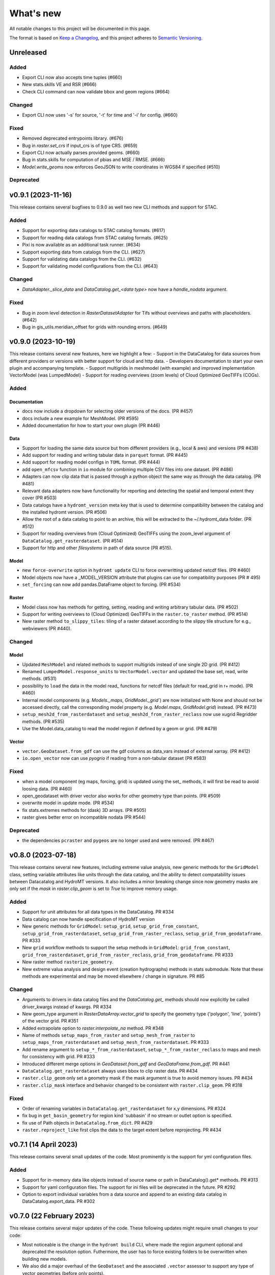 ==========
What's new
==========
All notable changes to this project will be documented in this page.

The format is based on `Keep a Changelog`_, and this project adheres to
`Semantic Versioning`_.



Unreleased
==========

Added
-----
- Export CLI now also accepts time tuples (#660)
- New stats.skills VE and RSR (#666)
- Check CLI command can now validate bbox and geom regions (#664)

Changed
-------
- Export CLI now uses '-s' for source, '-t' for time and '-i' for config. (#660)

Fixed
-----
- Removed deprecated entrypoints library. (#676)
- Bug in `raster.set_crs` if input_crs is of type CRS. (#659)
- Export CLI now actually parses provided geoms. (#660)
- Bug in stats.skills for computation of pbias and MSE / RMSE. (#666)
- `Model.write_geoms` now enforces GeoJSON to write coordinates in WGS84 if specified (#510)

Deprecated
----------

v0.9.1 (2023-11-16)
===================
This release contains several bugfixes to 0.9.0 as well two new CLI methods and support for STAC.

Added
-----
- Support for exporting data catalogs to STAC catalog formats. (#617)
- Support for reading data catalogs from STAC catalog formats. (#625)
- Pixi is now available as an additional task runner. (#634)
- Support exporting data from catalogs from the CLI. (#627)
- Support for validating data catalogs from the CLI. (#632)
- Support for validating model configurations from the CLI. (#643)


Changed
-------
- `DataAdapter._slice_data` and `DataCatalog.get_<data type>` now have a `handle_nodata` argument.

Fixed
-----
- Bug in zoom level detection in `RasterDatasetAdapter` for Tifs without overviews and paths with placeholders. (#642)
- Bug in gis_utils.meridian_offset for grids with rounding errors. (#649)

v0.9.0 (2023-10-19)
===================
This release contains several new features, here we highlight a few:
- Support in the DataCatalog for data sources from different providers or versions with better support for cloud and http data.
- Developers documentation to start your own plugin and accompanying template.
- Support multigrids in meshmodel (with example) and improved implementation VectorModel (was LumpedModel)
- Support for reading overviews (zoom levels) of Cloud Optimized GeoTIFFs (COGs).

Added
-----

Documentation
^^^^^^^^^^^^^
- docs now include a dropdown for selecting older versions of the docs. (PR #457)
- docs include a new example for MeshModel. (PR #595)
- Added documentation for how to start your own plugin (PR #446)

Data
^^^^
- Support for loading the same data source but from different providers (e.g., local & aws) and versions  (PR #438)
- Add support for reading and writing tabular data in ``parquet`` format. (PR #445)
- Add support for reading model configs in ``TOML`` format. (PR #444)
- add ``open_mfcsv`` function in ``io`` module for combining multiple CSV files into one dataset. (PR #486)
- Adapters can now clip data that is passed through a python object the same way as through the data catalog. (PR #481)
- Relevant data adapters now have functionality for reporting and detecting the spatial and temporal extent they cover (PR #503)
- Data catalogs have a ``hydromt_version`` meta key that is used to determine compatibility between the catalog and the installed hydromt version. (PR #506)
- Allow the root of a data catalog to point to an archive, this will be extracted to the ~/.hydromt_data folder. (PR #512)
- Support for reading overviews from (Cloud Optimized) GeoTIFFs using the zoom_level argument of ``DataCatalog.get_rasterdataset``. (PR #514)
- Support for http and other *filesystems* in path of data source (PR #515).

Model
^^^^^
- new ``force-overwrite`` option in ``hydromt update`` CLI to force overwritting updated netcdf files. (PR #460)
- Model objects now have a _MODEL_VERSION attribute that plugins can use for compatibility purposes (PR # 495)
- ``set_forcing`` can now add pandas.DataFrame object to forcing. (PR #534)

Raster
^^^^^^
- Model class now has methods for getting, setting, reading and writing arbitrary tabular data. (PR #502)
- Support for writing overviews to (Cloud Optimized) GeoTIFFs in the ``raster.to_raster`` method. (PR #514)
- New raster method ``to_slippy_tiles``: tiling of a raster dataset according to the slippy tile structure for e.g., webviewers (PR #440).

Changed
-------

Model
^^^^^
- Updated ``MeshModel`` and related methods to support multigrids instead of one single 2D grid. (PR #412)
- Renamed ``LumpedModel.response_units`` to ``VectorModel.vector`` and updated the base set, read, write methods. (#531)
- possibility to ``load`` the data in the model read\_ functions for netcdf files (default for read_grid in r+ mode). (PR #460)
- Internal model components (e.g. `Models._maps`, `GridModel._grid``) are now initialized with None and should not be accessed directly,
  call the corresponding model property  (e.g. `Model.maps`, `GridModel.grid`) instead. (PR #473)
- ``setup_mesh2d_from_rasterdataset`` and ``setup_mesh2d_from_raster_reclass`` now use xugrid Regridder methods. (PR #535)
- Use the Model.data_catalog to read the model region if defined by a geom or grid. (PR #479)

Vector
^^^^^^
- ``vector.GeoDataset.from_gdf`` can use the gdf columns as data_vars instead of external xarray. (PR #412)
- ``io.open_vector`` now can use `pyogrio` if reading from a non-tabular dataset (PR #583)

Fixed
-----
- when a model component (eg maps, forcing, grid) is updated using the set\_ methods, it will first be read to avoid loosing data. (PR #460)
- open_geodataset with driver vector also works for other geometry type than points. (PR #509)
- overwrite model in update mode. (PR #534)
- fix stats.extremes methods for (dask) 3D arrays. (PR #505)
- raster gives better error on incompatible nodata (PR #544)

Deprecated
----------
- the dependencies ``pcraster`` and ``pygeos`` are no longer used and were removed. (PR #467)


v0.8.0 (2023-07-18)
===================
This release contains several new features, including extreme value analysis, new generic methods for the ``GridModel`` class, setting variable attributes like units through the data catalog, and the ability to detect compatability issues between Datacatalog and HydroMT versions. It also includes a minor breaking change since now geometry masks are only set if the `mask` in `raster.clip_geom` is set to `True` to improve memory usage.


Added
-----
- Support for unit attributes for all data types in the DataCatalog. PR #334
- Data catalog can now handle specification of HydroMT version
- New generic methods for ``GridModel``: ``setup_grid``, ``setup_grid_from_constant``, ``setup_grid_from_rasterdataset``, ``setup_grid_from_raster_reclass``, ``setup_grid_from_geodataframe``. PR #333
- New ``grid`` workflow methods to support the setup methods in ``GridModel``: ``grid_from_constant``, ``grid_from_rasterdataset``, ``grid_from_raster_reclass``, ``grid_from_geodataframe``. PR #333
- New raster method ``rasterize_geometry``.
- New extreme valua analysis and design event (creation hydrographs) methods in stats submodule.
  Note that these methods are experimental and may be moved elsewhere / change in signature. PR #85

Changed
-------
- Arguments to drivers in data catalog files and the `DataCatalog.get_` methods should now explicitly be called driver_kwargs instead of kwargs. PR #334
- New geom_type argument in `RasterDataArray.vector_grid` to specify the geometry type {'polygon', 'line', 'points'} of the vector grid. PR #351
- Added extrapolate option to `raster.interpolate_na` method. PR #348
- Name of methods ``setup_maps_from_raster`` and ``setup_mesh_from_raster`` to ``setup_maps_from_rasterdataset`` and ``setup_mesh_from_rasterdataset``. PR #333
- Add rename argument to ``setup_*_from_rasterdataset``, ``setup_*_from_raster_reclass`` to maps and mesh for consistency with grid. PR #333
- Introduced different merge options in `GeoDataset.from_gdf` and `GeoDataFrame.from_gdf`. PR #441
- ``DataCatalog.get_rasterdataset`` always uses bbox to clip raster data. PR #434
- ``raster.clip_geom`` only set a geometry mask if the mask argument is true to avoid memory issues. PR #434
- ``raster.clip_mask`` interface and behavior changed to be consistent with ``raster.clip_geom``. PR #318

Fixed
-----
- Order of renaming variables in ``DataCatalog.get_rasterdataset`` for x,y dimensions. PR #324
- fix bug in ``get_basin_geometry`` for region kind 'subbasin' if no stream or outlet option is specified.
- fix use of Path objects in ``DataCatalog.from_dict``. PR #429
- ``raster.reproject_like`` first clips the data to the target extent before reprojecting. PR #434


v0.7.1 (14 April 2023)
======================

This release contains several small updates of the code.
Most prominently is the support for yml configuration files.

Added
-----
- Support for in-memory data like objects instead of source name or path in DataCatalog().get* methods. PR #313
- Support for yaml configuration files. The support for ini files will be deprecated in the future. PR #292
- Option to export individual variables from a data source and append to an existing data catalog in DataCatalog.export_data. PR #302


v0.7.0 (22 February 2023)
=========================

This release contains several major updates of the code. These following updates might require small changes to your code:

- Most noticeable is the change in the ``hydromt build`` CLI, where made the region argument optional and deprecated the resolution option. Futhermore, the user has to force existing folders to be overwritten when building new models.
- We also did a major overhaul of the ``GeoDataset`` and the associated ``.vector`` assessor to support any type of vector geometries (before only points).

More new features, including support for rotated grids, new cloud data catalogs and (caching of) tiled raster datasets and more details are listed below.


Changed
-------
- Removed resolution ('-r', '--res') from the hydromt build cli, made region (now '-r') an optional argument. PR #278
- If the model root already contains files when setting root, this will cause an error unless force overwrite (mode='w+' or --fo/--force-overwrite from command line). PR #278
- Revamped the GeoDataset (vector.py) to now work with geometry objects and wkt strings besides xy coordinates. PR #276
- GeoDataset can write to .nc that is compliant with ogr. PR #208
- Support for rotated grids in RasterDataset/Array, with new rotation and origin properties. PR #272
- Removed pygeos as an optional dependency, hydromt now relies entirely on shapely 2.0 PR #258
- Changed shapely to require version '2.0.0' or later. PR #228
- strict and consistent read/write mode policy PR #238
- do not automatically read hydromt_data.yml file in model root. PR #238
- RasterDataset zarr driver: possibility to read from several zarr stores. The datasets are then merged and ``preprocess`` can
  be applied similar to netcdf driver. PR #249

Added
-----
- New methods to compute PET in workflows.forcing.pet using Penman Monteith FAO-56 based on the `pyet` module. Available arguments are now method = ['debruin', 'makkink', 'penman-monteith_rh_simple', 'penman-monteith_tdew'] PR #266
- New get_region method in cli/api.py that returns a geojson representation of the parsed region. PR #209
- write raster (DataArray) to tiles in xyz structure with the RasterDataArray.to_xyz_tiles method. PR #262
- add zoom_level to DataCatalog.get_rasterdataset method. PR #262
- new write_vrt function in gis_utils to write '.vrt' using GDAL. PR #262
- new predefined catalog for cmip6 data stored on Google Cloud Storage ``cmip6_data``. Requires dependency gcsfs. PR #250
- new predefined catalog for public data stored on Amazon Web Services ``aws_data``. Requires dependency s3fs. PR #250
- new DataCatalog preprocess function ``harmonise_dims`` for manipulation and harmonization of array dimensions. PR #250
- experimental: support for remote data with a new yml data source ``filesystem`` attribute. Supported filesystems are [local, gcs, s3].
  Profile information can be passed in the data catalog ``kwargs`` under **storage_options**. PR #250
- experimental: new caching option for tiled rasterdatasets ('--cache' from command line). PR #286

Fixed
-----
- bug related to opening named raster files. PR #262
- All CRS objects are from pyproj library (instead of rasterio.crs submodule). PR #230
- fix reading lists and none with config. PR #246
- fix `DataCatalog.to_yml` and `DataCatalog.export()` with relative path and add meta section. PR #238

Deprecated
----------
- `x_dim`, `y_dim`, and `total_bounds` attributes of GeoDataset/GeoDataArray are renamed to `x_name`, `y_name` and `bounds`. PR #276
- Move pygeos to optional dependencies in favor of shapely 2.0. PR #228
- Resolution option in hydromt build cli. PR #278

Documentation
-------------
- Added **Working with GeoDatasets** python notebook. PR #276
- added **working_with_models** example notebook. PR #229
- added **export_data** example notebook. PR #222
- added **reading_point_data** example notebook. PR #216
- added **working_with_flow_directions** example notebook. PR #231
- added **prep_data_catalog** example notebook. PR #232
- added **reading_tabular_data** example notebook. PR #216


v0.6.0 (24 October 2022)
========================

In this release, we updated the ``Model API``  by renaming staticgeoms to geoms, adding a new maps object and removing abstract methods.
We also added new general subclasses to Model: ``GridModel``, ``LumpedModel``, ``MeshModel``, ``NetworkModel``.
These new subclasses have their own objects (e.g. grid for GridModel representing regular grids which replaces the old staticmaps object).
More details in the list below:

Added
-----
- ModelCatalog to discover generic and plugin model classes. `PR #202 <https://github.com/Deltares/hydromt/pull/202>`_
- Support for 2-dimensional tabular data through the new DataFrameAdapter. `PR #153 <https://github.com/Deltares/hydromt/pull/153>`_
- API calls to get info about model components and dataset for the dashboard. `PR #118 <https://github.com/Deltares/hydromt/pull/118>`_
- New submodel classes in hydromt: ``GridModel``, ``LumpedModel``, ``MeshModel``, ``NetworkModel``
- Added entrypoints for lumped_model, mesh_model, grid_model
- New mixin classes created for model specific object: ``GridMixin`` for self.grid, ``LumpedMixin`` for self.response_units, ``MeshMixin`` for self.mesh,
  ``MapsMixin`` for self.maps
- New high-level object: self.maps for storing regular rasters data (which can have resolution and / or projection).
- Maps generic setup methods: ``MapsMixin.setup_maps_from_raster`` and ``MapsMixin.setup_maps_from_rastermapping``
- Mesh generic setup methods: ``MeshModel.setup_mesh``, ``MeshMixin.setup_maps_from_raster`` and ``MeshMixin.setup_maps_from_rastermapping``

Changed
-------
- self.staticgeoms object and methods renamed to self.geoms
- self.staticmaps object and methods renamed to self.grid and moved into GridModel and GridMixin

Fixed
-----
- Bug in backward compatibility of staticgeoms (not read automatically). `Issue #190 <https://github.com/Deltares/hydromt/issues/190>`_
- Direct import of xarray.core.resample. `Issue #189 <https://github.com/Deltares/hydromt/issues/189>`_
- Bug in dim0 attribute of raster, removed instead of set to None if no dim0 `Issue #210 <https://github.com/Deltares/hydromt/issues/210>`_

Deprecated
----------
- self.staticgeoms and self.staticmaps are deprecated.

v0.5.0 (4 August 2022)
======================

Added
-----
- New raster method for adding gdal_compliant() attributes to xarray object.
- Function ``to_datetimeindex`` in available preprocess functions for xr.open_dataset in the data adapter.
- Function ``remove_duplicates`` in available preprocess functions for xr.open_dataset in the data adapter.
- New ``DataCatalog.from_predefined_catalogs`` and ``DataCatalog.from_archive`` to support predefined data catalogs and archive
  in a generic way through the data/predefined_catalogs.yml file.
- Optional formatting for year and month variables in path of data sources.

Changed
-------
- splitted data_adapter.py into a  data_catalog and data_adapter submodule with py scripts per adapter
- Add rioxarray dependency to read raster data
- In build or update methods, the setup_config component is not forced to run first anymore but according to order of the components in the ini config (opt dict).
- In DataCatalog.get_RasterDataset & DataCatalog.get_GeoDataset methods, variables can now also be a str as well as a list of strings.
- In DataCatalog.get_RasterDataset & DataCatalog.get_GeoDataset methods, automatic renaming of single variable datasets based on the variables argument will be deprecated
- Interpolate missing values based on D4 neighbors of missing value cells only. This largely improves the performance without loosing accuracy.
  Changes have been observed when `nearest` method is used but this should not impact quality of the interpolation.
- New source_names argument to DataCatalog.to_yml

Fixed
-----
- Fixed DataAdapter.resolve_paths with unknown keys #121
- Fixed the WGS84 datum in the gis_utils.utm_crs method.
- In merge.merge the grid is now aligned with input dataset with the largest overlap if no dst_bounds & dst_res are given.
- Fixed the predicate not being passed in get_geodataframe method.
- Removed deprecated xr.ufuncs calls.

Deprecated
----------
- Automatic renaming of single var dataset if variables is provided in get_rasterdataset. Data catalog should be used instead.
- ``DataCatalog.from_artifacts``. Use ``DataCatalog.from_predefined_catalogs`` instead.

v0.4.5 (16 February 2022)
=========================

Added
-----
- New skill scores: KGE 2012, KGE non-parametric (2018), KGE non-parametric flood (2018).
- new rasterio inverse distance weighting method ("rio_idw") in raster.interpolate_na
- Add option to add placeholders in yml file to explode a single yml entry to multiple yml entries (useful for e.g. climate datasets).
- general Model.setup_region method

Changed
-------
- stats.py is now in stats/skills.py in order to include more and different type of new statistics later.
- improved flw.reproject_hydrography_like and flw.dem_adjust methods
- file handlers of loggers are replaced in Model.set_root
- log.setuplog replaces old handlers if these exist to avoid duplicates.
- setup_basemaps method no longer required for build method
- improved interbasin regions in workflows.get_basin_geometry
- drop non-serializable entries from yml file when writing data catalog to avoid it getting corrupt
- data catalog yml entries get priority over local files or folders with the same name in the data_adapter.get_* methods
  multi-file rasterdatasets are only supported through the data catalog yml file

Fixed
-----
- fix incorrect nodata values at valid cells from scipy.griddata method in raster.interpolate_na

Deprecated
----------
- workflows.basemaps methods (hydrography and topography) moved to hydromt_wflow

v0.4.4 (19 November 2021)
=========================

Added
-----
- flw.d8_from_dem to derive a flow direction raster from a DEM
- flw.reproject_hydrography_like to reproject flow direction raster data
- flw.floodplain_elevation method which returns floodplain classification and hydrologically adjusted elevation
- raster.flipud method to flip data along y-axis
- raster.area_grid to get the raster cell areas [m2]
- raster.density_grid to convert the values to [unit/m2]
- gis_utils.spread2d method (wrapping its pyflwdir equivalent) to spread values on a raster
- gis_utils.nearest and gis_utils.nearest_merge methods to merge GeoDataFrame based on proximity
- river_width to estimate a segment average river width based on a river mask raster
- river_depth to get segment average river depth estimates based bankfull discharge (requires pyflwdir v0.5.2)

Changed
-------
- bumped hydromt-artifacts version to v0.0.6
- In model API build and update functions, if any write* are called in the ini file (opt),
  the final self.write() call is skipped. This enables passing custom arguments to the write*
  functions without double writing files or customizing the order in which write* functions
  are called. If any write* function is called we assume the user manages the writing and
  a the global write method is skipped.
- default GTiff lwz compression with DataCatalog.export_data method
- rename DataAdapter.export_data to DataAdapter.to_file to avoid confusion with DataCatalog.export_data method
- allow "alias" with attributes in DataCatalog yml files / dictionaries

Fixed
-----
- DataCatalog.to_yml Path objects written as normal strings
- Bugfix in basin_mask.get_basin_geometry when using bbox or geom arguments
- Bugfix DataAdapter.__init__ setting None value in meta data
- Bugfix DataAdapter.resolve_paths with argument in root

Deprecated
----------
- flw.gaugemap is replaced by flw.gauge_map for a more consistent interface of flw.*map methods
- flw.basin_shape is redundant

v0.4.3 (3 October 2021)
=======================

Added
-----
- log hydromt_data.yml with write_data_catalog (needs to be implemented in various plugins)
- add alias option in data catalog yml files
- use mamba for github actions

Changed
-------
- generalize DataCatalog artifact kwargs to allow for multiple yml files from artifacts
- keep geom attributes with <Dataset/DataArray>.vector.to_gdf method

Fixed
-----
- Fix bug in io.open_vector and io.open_vector_from_table with WindowsPath fn
- Fix data_libs usage from [global] section of config in cli/main.py
- Bugfix sampling for rasters with 'mask' coordinate
- Bugfix logical operator in merge method

Deprecated
----------
- data_adapter.parse_data_sources method deprecated



v0.4.2 (28 July 2021)
=====================
Noticeable changes include new import of model plugins and improvements of reading methods for tile index and geodataset.

Added
-----

- Small patch for geoms/bbox regions when upscaling flow dir.
- Mask option in merge.merge method for improved open_raster_from_tindex.

Changed
-------

- New import of model plugins. Before plugins were only loaded when import MODELS or xxxModel from hydromt.models and not when importing hydromt as before.
- Dropped dask version pins
- read-only check in write_config; dropped write_results
- results objects of Model API can also contain xarray.Dataset. To split a Dataset into DataArrays use the split_dataset option of set_results.

Deprecated
----------

- Importing model plugins via "hydromt import xxxModel" or "import hydromt.xxxModel" will be deprecated. Instead use "from hydromt.models import xxxModel"
  or "from hydromt_xxx import xxxModel".

Fixed
-----

- Fix error when deriving basin mask for subbasin with multiple xy.
- Fix passing timeseries and crs for get_geodataset with vector driver

v0.4.1 (18 May 2021)
====================
Noticeable changes are a new CLI region option based on ``grid``.

Added
-----

- New REGION option of the **build** CLI methods for model region based on a ``grid``.
- Keep track of the hydroMT plugin versions in the logging and ``==models`` CLI flag.
- deltares_data and artifact_data options in DataCatalog class and Model API

Changed
-------

- Changed the **data-artifacts** version to **v0.0.4**. This includes renaming from hydrom_merit to merit_hydro.
- moved binder to seperate folder with postBuild script
- Bump Black version (formatting).

Fixed
-----

- Multiple ``==opt`` arguments from CLI are now taken into account (instead of only the first).
- Bugfix for crs without an EPSG code.
- Bugfix for Path type path in DataCatalog
- Bugfix missing rasterio in gis_utils.write_map() method
- Bugfix handling of fn_ts in DataCatalog.get_geodataset() method

Documentation
-------------

- Now **latest** and **stable** versions.
- Added **read_raster_data** notebooks to the examples.

v0.4.0 (23 April 2021)
======================
This is the first stable release of hydroMT. Noticeable changes are the addition of the ``deltares-data`` flag, improvements with basin masking functionnalities, and the creation of examples notebooks available
in the documentation and in Binder.

Added
-----

- Support the use of data stored at `Deltares`_ by introducing the ``==deltares-data`` flag to the CLI and according property to the ``DataCatalog`` and ``Model API``.
- Added ``outlet_map`` and ``stream_map`` functions in flw.py.
- Added ``mask`` function to raster.py for ``RasterDataArray`` and ``RasterDataset`` class.
- Binder environment to run examples notebooks.

Changed
-------

- Bump pyflwdir version and dependencies to dask, gdal, numba and netcdf.
- Basin mask functions have been moved from **models/region.py** to **workflows/basin_mask.py**.
- In ``flwdir_from_da`` (flw.py), the **mask** argument can now be a xr.DataArray and not just a boolean. The default behavior has been changed from True to None. This impacts previous use of the function.
- In ``get_basin_geometry`` (workflows/basin_mask.py), basins geometry data are passed via **basin_index** argument instead of **gdf_bas**. GeoDataFrameAdapter are supported as well as geopandas.GeoDataFrame.

Deprecated
----------

- The ``build-base`` CLI flag is deprecated since the ini file is now fully in control of each model compoenents to run.

Fixed
-----

- CLI method ``clip``.
- Basin delineation using basin ID (basid).
- Fixed the ``set_config`` and ``get_config`` methods of the model API in order to always try first to read available config file before editing.

Documentation
-------------

- Documentation moved to GitHub Pages.
- Notebooks examples are added in the documentation.
- Added **delineate_basin** notebooks to the examples.
- Workflows documented in the API docs.
- Update installation instructions.

Tests
-----

- Added unit tests for **workflows/basin_mask.py**.

v0.3.9 (16 April 2021)
======================
Initial open source pre-release of hydroMT.


.. _Keep a Changelog: https://keepachangelog.com/en/1.0.0/
.. _Semantic Versioning: https://semver.org/spec/v2.0.0.html
.. _Deltares: https://www.deltares.nl/en/
